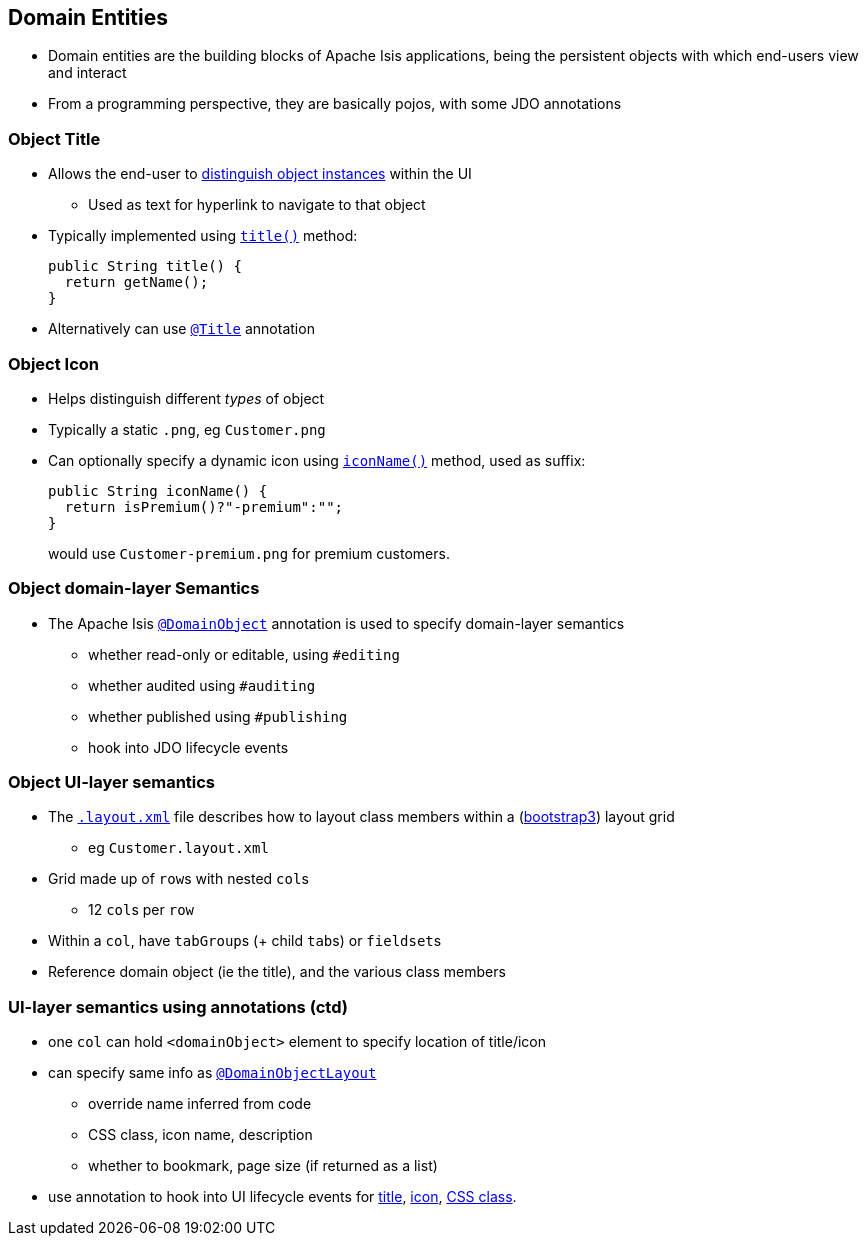 == Domain Entities

* Domain entities are the building blocks of Apache Isis applications, being the persistent objects with which
end-users view and interact

* From a programming perspective, they are basically pojos, with some JDO annotations



=== Object Title

* Allows the end-user to link:http://isis.apache.org/guides/ugfun.html#_ugfun_how-tos_ui-hints_object-titles-and-icons[distinguish object instances] within the UI
** Used as text for hyperlink to navigate to that object

* Typically implemented using link:http://isis.apache.org/guides/rgcms.html#_rgcms_methods_reserved_title[`title()`] method: +
+
[source,java]
----
public String title() {
  return getName();
}
----

* Alternatively can use link:https://isis.apache.org/guides/rgant.html#_rgant_Title[`@Title`] annotation



=== Object Icon

* Helps distinguish different _types_ of object

* Typically a static `.png`, eg `Customer.png`

* Can optionally specify a dynamic icon using link:https://isis.apache.org/guides/rgcms.html#_rgcms_methods_reserved_iconName[`iconName()`] method, used as suffix: +
+
[source,java]
----
public String iconName() {
  return isPremium()?"-premium":"";
}
----
+
would use `Customer-premium.png` for premium customers.




=== Object domain-layer Semantics

* The Apache Isis link:https://isis.apache.org/guides/rgant.html#_rgant_DomainObject[`@DomainObject`] annotation is used to
specify domain-layer semantics

** whether read-only or editable, using `#editing`
** whether audited using `#auditing`
** whether published using `#publishing`
** hook into JDO lifecycle events



=== Object UI-layer semantics

* The link:http://isis.apache.org/guides/ugfun.html#_ugfun_object-layout_dynamic_xml[`.layout.xml`] file describes how to layout class members within a (link:http://getbootstrap.com[bootstrap3]) layout grid
** eg `Customer.layout.xml`

* Grid made up of ``row``s with nested ``col``s
** 12 ``col``s per ``row``

* Within a `col`, have ``tabGroup``s (+ child ``tab``s) or ``fieldset``s

* Reference domain object (ie the title), and the various class members



=== UI-layer semantics using annotations (ctd)

* one `col` can hold `<domainObject>` element to specify location of title/icon

* can specify same info as link:https://isis.apache.org/guides/rgant.html#_rgant_DomainObjectLayout[`@DomainObjectLayout`]
** override name inferred from code
** CSS class, icon name, description
** whether to bookmark, page size (if returned as a list)

* use annotation to hook into UI lifecycle events for link:http://isis.apache.org/guides/rgant.html#_rgant-DomainObjectLayout_titleUiEvent[title], link:http://isis.apache.org/guides/rgant.html#_rgant-DomainObjectLayout_iconUiEvent[icon], link:http://isis.apache.org/guides/rgant.html#_rgant-DomainObjectLayout_cssClassUiEvent[CSS class].


